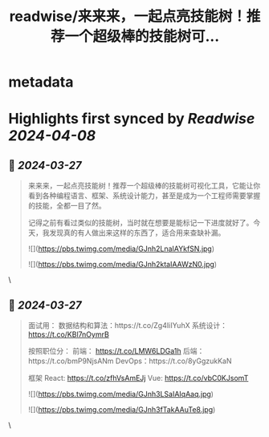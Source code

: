 :PROPERTIES:
:title: readwise/来来来，一起点亮技能树！推荐一个超级棒的技能树可...
:END:


* metadata
:PROPERTIES:
:author: [[beihuo on Twitter]]
:full-title: "来来来，一起点亮技能树！推荐一个超级棒的技能树可..."
:category: [[tweets]]
:url: https://twitter.com/beihuo/status/1772696260832796928
:image-url: https://pbs.twimg.com/profile_images/1182400217800302592/yFy4Ghlv.jpg
:END:

* Highlights first synced by [[Readwise]] [[2024-04-08]]
** 📌 [[2024-03-27]]
#+BEGIN_QUOTE
来来来，一起点亮技能树！推荐一个超级棒的技能树可视化工具，它能让你看到各种编程语言、框架、系统设计能力，甚至是成为一个工程师需要掌握的技能，全都一目了然。

记得之前有看过类似的技能树，当时就在想要是能标记一下进度就好了。今天，我发现真的有人做出来这样的东西了，适合用来查缺补漏。 

![](https://pbs.twimg.com/media/GJnh2LnaIAYkfSN.jpg) 

![](https://pbs.twimg.com/media/GJnh2ktaIAAWzN0.jpg) 
#+END_QUOTE\
** 📌 [[2024-03-27]]
#+BEGIN_QUOTE
面试用：
数据结构和算法：https://t.co/Zg4IiIYuhX
系统设计： https://t.co/KBl7nOymrB

按照职位分：
前端： https://t.co/LMW6LDGa1h
后端：https://t.co/bmP9NjsANm
DevOps：https://t.co/8yGgzukKaN

框架
React: https://t.co/zfhVsAmEJj
Vue: https://t.co/vbC0KJsomT 

![](https://pbs.twimg.com/media/GJnh3LSaIAIqAaq.jpg) 

![](https://pbs.twimg.com/media/GJnh3fTakAAuTe8.jpg) 
#+END_QUOTE\